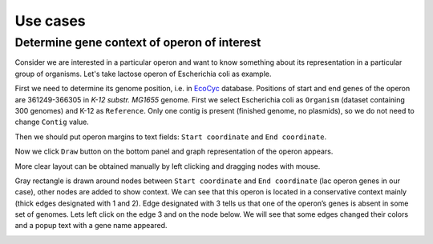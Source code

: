 =============================
Use cases
=============================

Determine gene context of operon of interest
----------------------------------------------

Consider we are interested in a particular operon and want to know something about its representation in a particular group of organisms. Let's take lactose operon of Escherichia coli as example.

First we need to determine its genome position, i.e. in `EcoCyc <https://www.google.com/url?q=https://biocyc.org/ECOLI/NEW-IMAGE?type%3DOPERON%26object%3DTU00036&sa=D&ust=1585816672295000>`_ database. Positions of start and end genes of the operon are 361249-366305 in  *K-12 substr. MG1655* genome. First we select Escherichia coli as ``Organism`` (dataset containing 300 genomes) and K-12 as ``Reference``. Only one contig is present (finished genome, no plasmids), so we do not need to change ``Contig`` value.

.. image:: img/tutorial/use1/use1_1.png

Then we should put operon margins to text fields: ``Start coordinate`` and ``End coordinate``.

.. image:: img/tutorial/use1/use1_2.png

Now we click ``Draw`` button on the bottom panel and graph representation of the operon appears. 

.. image:: img/tutorial/use1/use1_3.png

More clear layout can be obtained manually by left clicking and dragging nodes with mouse.

.. image:: img/tutorial/use1/use1_4.png

Gray rectangle is drawn around nodes between  ``Start coordinate`` and ``End coordinate`` (lac operon genes in our case), other nodes are added to show context. 
We can see that this operon is located in a conservative context mainly (thick edges designated with 1 and 2). Edge designated with 3 tells us that one of the operon’s genes is absent in some set of genomes. Lets left click on the edge 3 and on the node below. We will see that some edges changed their colors and a popup text with a gene name appeared.   

.. image:: img/tutorial/use1/use1_5.png




